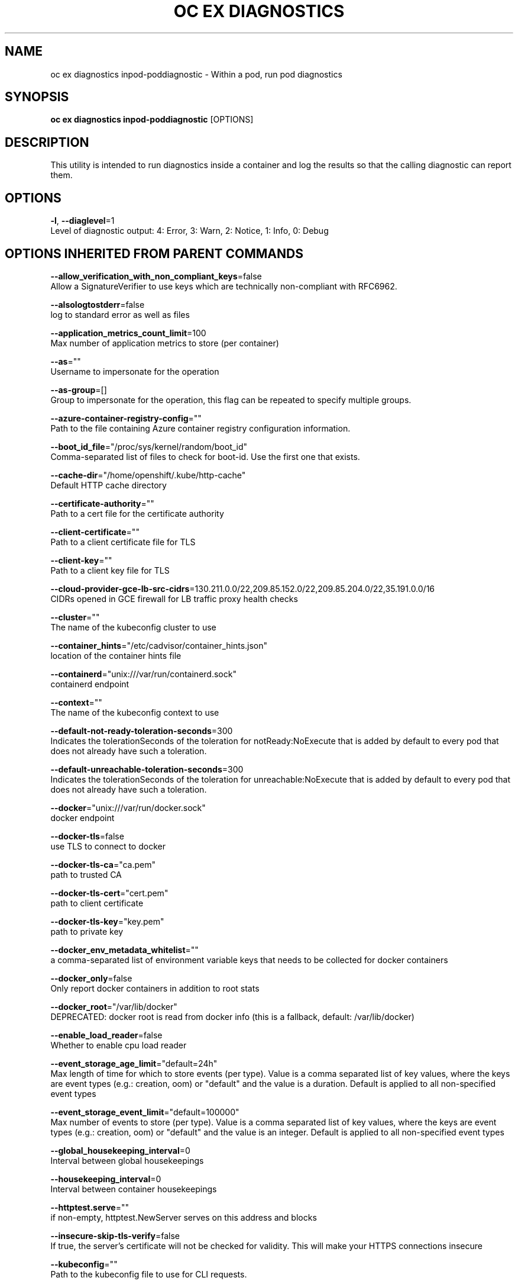 .TH "OC EX DIAGNOSTICS" "1" " Openshift CLI User Manuals" "Openshift" "June 2016"  ""


.SH NAME
.PP
oc ex diagnostics inpod\-poddiagnostic \- Within a pod, run pod diagnostics


.SH SYNOPSIS
.PP
\fBoc ex diagnostics inpod\-poddiagnostic\fP [OPTIONS]


.SH DESCRIPTION
.PP
This utility is intended to run diagnostics inside a container and log the results so that the calling diagnostic can report them.


.SH OPTIONS
.PP
\fB\-l\fP, \fB\-\-diaglevel\fP=1
    Level of diagnostic output: 4: Error, 3: Warn, 2: Notice, 1: Info, 0: Debug


.SH OPTIONS INHERITED FROM PARENT COMMANDS
.PP
\fB\-\-allow\_verification\_with\_non\_compliant\_keys\fP=false
    Allow a SignatureVerifier to use keys which are technically non\-compliant with RFC6962.

.PP
\fB\-\-alsologtostderr\fP=false
    log to standard error as well as files

.PP
\fB\-\-application\_metrics\_count\_limit\fP=100
    Max number of application metrics to store (per container)

.PP
\fB\-\-as\fP=""
    Username to impersonate for the operation

.PP
\fB\-\-as\-group\fP=[]
    Group to impersonate for the operation, this flag can be repeated to specify multiple groups.

.PP
\fB\-\-azure\-container\-registry\-config\fP=""
    Path to the file containing Azure container registry configuration information.

.PP
\fB\-\-boot\_id\_file\fP="/proc/sys/kernel/random/boot\_id"
    Comma\-separated list of files to check for boot\-id. Use the first one that exists.

.PP
\fB\-\-cache\-dir\fP="/home/openshift/.kube/http\-cache"
    Default HTTP cache directory

.PP
\fB\-\-certificate\-authority\fP=""
    Path to a cert file for the certificate authority

.PP
\fB\-\-client\-certificate\fP=""
    Path to a client certificate file for TLS

.PP
\fB\-\-client\-key\fP=""
    Path to a client key file for TLS

.PP
\fB\-\-cloud\-provider\-gce\-lb\-src\-cidrs\fP=130.211.0.0/22,209.85.152.0/22,209.85.204.0/22,35.191.0.0/16
    CIDRs opened in GCE firewall for LB traffic proxy \& health checks

.PP
\fB\-\-cluster\fP=""
    The name of the kubeconfig cluster to use

.PP
\fB\-\-container\_hints\fP="/etc/cadvisor/container\_hints.json"
    location of the container hints file

.PP
\fB\-\-containerd\fP="unix:///var/run/containerd.sock"
    containerd endpoint

.PP
\fB\-\-context\fP=""
    The name of the kubeconfig context to use

.PP
\fB\-\-default\-not\-ready\-toleration\-seconds\fP=300
    Indicates the tolerationSeconds of the toleration for notReady:NoExecute that is added by default to every pod that does not already have such a toleration.

.PP
\fB\-\-default\-unreachable\-toleration\-seconds\fP=300
    Indicates the tolerationSeconds of the toleration for unreachable:NoExecute that is added by default to every pod that does not already have such a toleration.

.PP
\fB\-\-docker\fP="unix:///var/run/docker.sock"
    docker endpoint

.PP
\fB\-\-docker\-tls\fP=false
    use TLS to connect to docker

.PP
\fB\-\-docker\-tls\-ca\fP="ca.pem"
    path to trusted CA

.PP
\fB\-\-docker\-tls\-cert\fP="cert.pem"
    path to client certificate

.PP
\fB\-\-docker\-tls\-key\fP="key.pem"
    path to private key

.PP
\fB\-\-docker\_env\_metadata\_whitelist\fP=""
    a comma\-separated list of environment variable keys that needs to be collected for docker containers

.PP
\fB\-\-docker\_only\fP=false
    Only report docker containers in addition to root stats

.PP
\fB\-\-docker\_root\fP="/var/lib/docker"
    DEPRECATED: docker root is read from docker info (this is a fallback, default: /var/lib/docker)

.PP
\fB\-\-enable\_load\_reader\fP=false
    Whether to enable cpu load reader

.PP
\fB\-\-event\_storage\_age\_limit\fP="default=24h"
    Max length of time for which to store events (per type). Value is a comma separated list of key values, where the keys are event types (e.g.: creation, oom) or "default" and the value is a duration. Default is applied to all non\-specified event types

.PP
\fB\-\-event\_storage\_event\_limit\fP="default=100000"
    Max number of events to store (per type). Value is a comma separated list of key values, where the keys are event types (e.g.: creation, oom) or "default" and the value is an integer. Default is applied to all non\-specified event types

.PP
\fB\-\-global\_housekeeping\_interval\fP=0
    Interval between global housekeepings

.PP
\fB\-\-housekeeping\_interval\fP=0
    Interval between container housekeepings

.PP
\fB\-\-httptest.serve\fP=""
    if non\-empty, httptest.NewServer serves on this address and blocks

.PP
\fB\-\-insecure\-skip\-tls\-verify\fP=false
    If true, the server's certificate will not be checked for validity. This will make your HTTPS connections insecure

.PP
\fB\-\-kubeconfig\fP=""
    Path to the kubeconfig file to use for CLI requests.

.PP
\fB\-\-log\-flush\-frequency\fP=0
    Maximum number of seconds between log flushes

.PP
\fB\-\-log\_backtrace\_at\fP=:0
    when logging hits line file:N, emit a stack trace

.PP
\fB\-\-log\_cadvisor\_usage\fP=false
    Whether to log the usage of the cAdvisor container

.PP
\fB\-\-log\_dir\fP=""
    If non\-empty, write log files in this directory

.PP
\fB\-\-logtostderr\fP=true
    log to standard error instead of files

.PP
\fB\-\-machine\_id\_file\fP="/etc/machine\-id,/var/lib/dbus/machine\-id"
    Comma\-separated list of files to check for machine\-id. Use the first one that exists.

.PP
\fB\-\-match\-server\-version\fP=false
    Require server version to match client version

.PP
\fB\-n\fP, \fB\-\-namespace\fP=""
    If present, the namespace scope for this CLI request

.PP
\fB\-\-request\-timeout\fP="0"
    The length of time to wait before giving up on a single server request. Non\-zero values should contain a corresponding time unit (e.g. 1s, 2m, 3h). A value of zero means don't timeout requests.

.PP
\fB\-s\fP, \fB\-\-server\fP=""
    The address and port of the Kubernetes API server

.PP
\fB\-\-stderrthreshold\fP=2
    logs at or above this threshold go to stderr

.PP
\fB\-\-storage\_driver\_buffer\_duration\fP=0
    Writes in the storage driver will be buffered for this duration, and committed to the non memory backends as a single transaction

.PP
\fB\-\-storage\_driver\_db\fP="cadvisor"
    database name

.PP
\fB\-\-storage\_driver\_host\fP="localhost:8086"
    database host:port

.PP
\fB\-\-storage\_driver\_password\fP="root"
    database password

.PP
\fB\-\-storage\_driver\_secure\fP=false
    use secure connection with database

.PP
\fB\-\-storage\_driver\_table\fP="stats"
    table name

.PP
\fB\-\-storage\_driver\_user\fP="root"
    database username

.PP
\fB\-\-token\fP=""
    Bearer token for authentication to the API server

.PP
\fB\-\-user\fP=""
    The name of the kubeconfig user to use

.PP
\fB\-v\fP, \fB\-\-v\fP=0
    log level for V logs

.PP
\fB\-\-version\fP=false
    Print version information and quit

.PP
\fB\-\-vmodule\fP=
    comma\-separated list of pattern=N settings for file\-filtered logging


.SH SEE ALSO
.PP
\fBoc\-ex\-diagnostics(1)\fP,


.SH HISTORY
.PP
June 2016, Ported from the Kubernetes man\-doc generator
